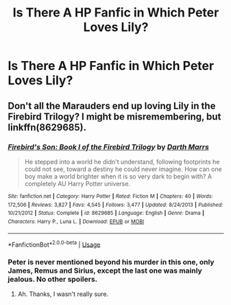 #+TITLE: Is There A HP Fanfic in Which Peter Loves Lily?

* Is There A HP Fanfic in Which Peter Loves Lily?
:PROPERTIES:
:Author: AshleyChangAI
:Score: 5
:DateUnix: 1528375268.0
:DateShort: 2018-Jun-07
:FlairText: Request
:END:

** Don't all the Marauders end up loving Lily in the Firebird Trilogy? I might be misremembering, but linkffn(8629685).
:PROPERTIES:
:Author: XeshTrill
:Score: 1
:DateUnix: 1528381039.0
:DateShort: 2018-Jun-07
:END:

*** [[https://www.fanfiction.net/s/8629685/1/][*/Firebird's Son: Book I of the Firebird Trilogy/*]] by [[https://www.fanfiction.net/u/1229909/Darth-Marrs][/Darth Marrs/]]

#+begin_quote
  He stepped into a world he didn't understand, following footprints he could not see, toward a destiny he could never imagine. How can one boy make a world brighter when it is so very dark to begin with? A completely AU Harry Potter universe.
#+end_quote

^{/Site/:} ^{fanfiction.net} ^{*|*} ^{/Category/:} ^{Harry} ^{Potter} ^{*|*} ^{/Rated/:} ^{Fiction} ^{M} ^{*|*} ^{/Chapters/:} ^{40} ^{*|*} ^{/Words/:} ^{172,506} ^{*|*} ^{/Reviews/:} ^{3,827} ^{*|*} ^{/Favs/:} ^{4,545} ^{*|*} ^{/Follows/:} ^{3,477} ^{*|*} ^{/Updated/:} ^{8/24/2013} ^{*|*} ^{/Published/:} ^{10/21/2012} ^{*|*} ^{/Status/:} ^{Complete} ^{*|*} ^{/id/:} ^{8629685} ^{*|*} ^{/Language/:} ^{English} ^{*|*} ^{/Genre/:} ^{Drama} ^{*|*} ^{/Characters/:} ^{Harry} ^{P.,} ^{Luna} ^{L.} ^{*|*} ^{/Download/:} ^{[[http://www.ff2ebook.com/old/ffn-bot/index.php?id=8629685&source=ff&filetype=epub][EPUB]]} ^{or} ^{[[http://www.ff2ebook.com/old/ffn-bot/index.php?id=8629685&source=ff&filetype=mobi][MOBI]]}

--------------

*FanfictionBot*^{2.0.0-beta} | [[https://github.com/tusing/reddit-ffn-bot/wiki/Usage][Usage]]
:PROPERTIES:
:Author: FanfictionBot
:Score: 1
:DateUnix: 1528381056.0
:DateShort: 2018-Jun-07
:END:


*** Peter is never mentioned beyond his murder in this one, only James, Remus and Sirius, except the last one was mainly jealous. No other spoilers.
:PROPERTIES:
:Author: inthebeam
:Score: 1
:DateUnix: 1528393853.0
:DateShort: 2018-Jun-07
:END:

**** Ah. Thanks, I wasn't really sure.
:PROPERTIES:
:Author: XeshTrill
:Score: 1
:DateUnix: 1528395241.0
:DateShort: 2018-Jun-07
:END:
